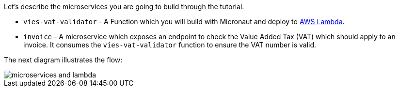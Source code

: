 Let's describe the microservices you are going to build through the tutorial.

* `vies-vat-validator` - A Function which you will build with Micronaut and deploy to https://aws.amazon.com/lambda/[AWS Lambda].

* `invoice` - A microservice which  exposes an endpoint to check the Value Added Tax (VAT) which should apply to an invoice. It consumes the `vies-vat-validator` function to ensure the VAT number is valid.

The next diagram illustrates the flow:

image::microservices-and-lambda.svg[]